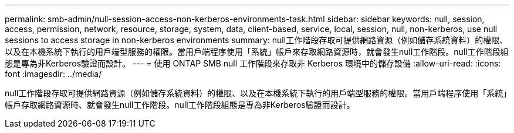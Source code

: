 ---
permalink: smb-admin/null-session-access-non-kerberos-environments-task.html 
sidebar: sidebar 
keywords: null, session, access, permission, network, resource, storage, system, data, client-based, service, local, session, null, non-kerberos, use null sessions to access storage in non-kerberos environments 
summary: null工作階段存取可提供網路資源（例如儲存系統資料）的權限、以及在本機系統下執行的用戶端型服務的權限。當用戶端程序使用「系統」帳戶來存取網路資源時，就會發生null工作階段。null工作階段組態是專為非Kerberos驗證而設計。 
---
= 使用 ONTAP SMB null 工作階段來存取非 Kerberos 環境中的儲存設備
:allow-uri-read: 
:icons: font
:imagesdir: ../media/


[role="lead"]
null工作階段存取可提供網路資源（例如儲存系統資料）的權限、以及在本機系統下執行的用戶端型服務的權限。當用戶端程序使用「系統」帳戶存取網路資源時、就會發生null工作階段。null工作階段組態是專為非Kerberos驗證而設計。
